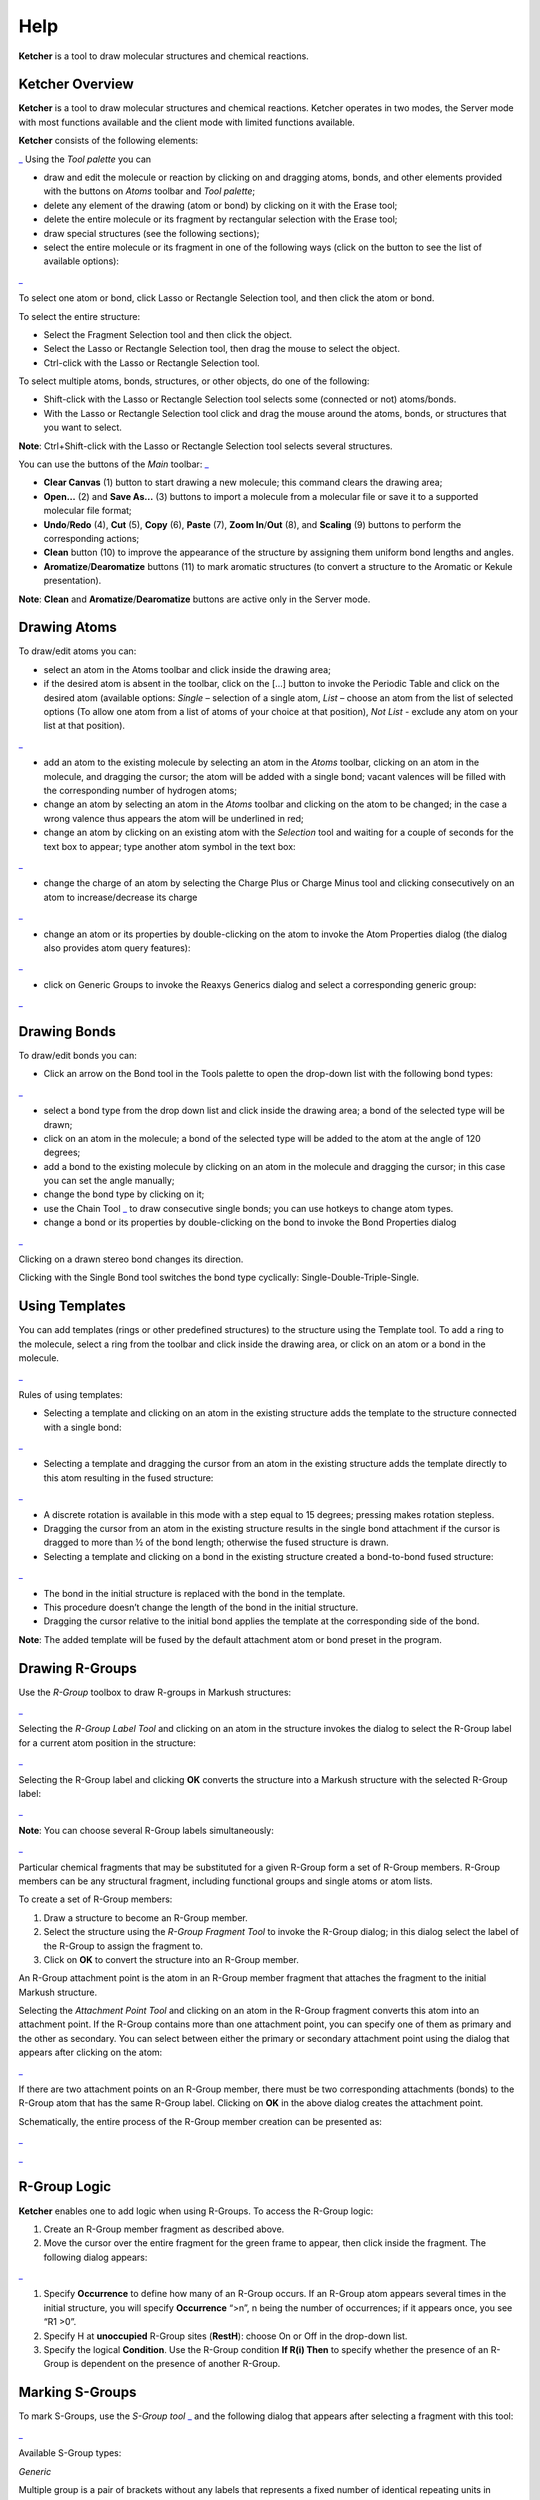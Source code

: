 Help
====

**Ketcher** is a tool to draw molecular structures and chemical
reactions.

Ketcher Overview
----------------

**Ketcher** is a tool to draw molecular structures and chemical
reactions. Ketcher operates in two modes, the Server mode with most
functions available and the client mode with limited functions
available.

**Ketcher** consists of the following elements:

|Ketcher elements| Using the *Tool palette* you can

-  draw and edit the molecule or reaction by clicking on and dragging
   atoms, bonds, and other elements provided with the buttons on *Atoms*
   toolbar and *Tool palette*;
-  delete any element of the drawing (atom or bond) by clicking on it
   with the Erase tool;
-  delete the entire molecule or its fragment by rectangular selection
   with the Erase tool;
-  draw special structures (see the following sections);
-  select the entire molecule or its fragment in one of the following
   ways (click on the button to see the list of available options):

|image1|

To select one atom or bond, click Lasso or Rectangle Selection tool, and
then click the atom or bond.

To select the entire structure:

-  Select the Fragment Selection tool and then click the object.
-  Select the Lasso or Rectangle Selection tool, then drag the mouse to
   select the object.
-  Ctrl-click with the Lasso or Rectangle Selection tool.

To select multiple atoms, bonds, structures, or other objects, do one of
the following:

-  Shift-click with the Lasso or Rectangle Selection tool selects some
   (connected or not) atoms/bonds.
-  With the Lasso or Rectangle Selection tool click and drag the mouse
   around the atoms, bonds, or structures that you want to select.

**Note**: Ctrl+Shift-click with the Lasso or Rectangle Selection tool
selects several structures.

You can use the buttons of the *Main* toolbar: |image2|

-  **Clear Canvas** (1) button to start drawing a new molecule; this
   command clears the drawing area;
-  **Open…** (2) and **Save As…** (3) buttons to import a molecule from
   a molecular file or save it to a supported molecular file format;
-  **Undo**/**Redo** (4), **Cut** (5), **Copy** (6), **Paste** (7),
   **Zoom In**/**Out** (8), and **Scaling** (9) buttons to perform the
   corresponding actions;
-  **Clean** button (10) to improve the appearance of the structure by
   assigning them uniform bond lengths and angles.
-  **Aromatize**/**Dearomatize** buttons (11) to mark aromatic
   structures (to convert a structure to the Aromatic or Kekule
   presentation).

**Note**: **Clean** and **Aromatize**/**Dearomatize** buttons are active
only in the Server mode.

Drawing Atoms
-------------

To draw/edit atoms you can:

-  select an atom in the Atoms toolbar and click inside the drawing
   area;

-  if the desired atom is absent in the toolbar, click on the […] button
   to invoke the Periodic Table and click on the desired atom (available
   options: *Single* – selection of a single atom, *List* – choose an
   atom from the list of selected options (To allow one atom from a list
   of atoms of your choice at that position), *Not List* - exclude any
   atom on your list at that position).

|image3|

-  add an atom to the existing molecule by selecting an atom in the
   *Atoms* toolbar, clicking on an atom in the molecule, and dragging
   the cursor; the atom will be added with a single bond; vacant
   valences will be filled with the corresponding number of hydrogen
   atoms;
-  change an atom by selecting an atom in the *Atoms* toolbar and
   clicking on the atom to be changed; in the case a wrong valence thus
   appears the atom will be underlined in red;
-  change an atom by clicking on an existing atom with the *Selection*
   tool and waiting for a couple of seconds for the text box to appear;
   type another atom symbol in the text box:

|image4|

-  change the charge of an atom by selecting the Charge Plus or Charge
   Minus tool and clicking consecutively on an atom to increase/decrease
   its charge

|image5|

-  change an atom or its properties by double-clicking on the atom to
   invoke the Atom Properties dialog (the dialog also provides atom
   query features):

|image6|

-  click on Generic Groups to invoke the Reaxys Generics dialog and
   select a corresponding generic group:

|image7|

Drawing Bonds
-------------

To draw/edit bonds you can:

-  Click an arrow on the Bond tool in the Tools palette to open the
   drop-down list with the following bond types:

|image8|

-  select a bond type from the drop down list and click inside the
   drawing area; a bond of the selected type will be drawn;
-  click on an atom in the molecule; a bond of the selected type will be
   added to the atom at the angle of 120 degrees;
-  add a bond to the existing molecule by clicking on an atom in the
   molecule and dragging the cursor; in this case you can set the angle
   manually;
-  change the bond type by clicking on it;
-  use the Chain Tool |image9| to draw consecutive single bonds; you can
   use hotkeys to change atom types.
-  change a bond or its properties by double-clicking on the bond to
   invoke the Bond Properties dialog

|image10|

Clicking on a drawn stereo bond changes its direction.

Clicking with the Single Bond tool switches the bond type cyclically:
Single-Double-Triple-Single.

Using Templates
---------------

You can add templates (rings or other predefined structures) to the
structure using the Template tool. To add a ring to the molecule, select
a ring from the toolbar and click inside the drawing area, or click on
an atom or a bond in the molecule.

|image11|

Rules of using templates:

-  Selecting a template and clicking on an atom in the existing
   structure adds the template to the structure connected with a single
   bond:

|image12|

-  Selecting a template and dragging the cursor from an atom in the
   existing structure adds the template directly to this atom resulting
   in the fused structure:

|image13|

-  A discrete rotation is available in this mode with a step equal to 15
   degrees; pressing makes rotation stepless.
-  Dragging the cursor from an atom in the existing structure results in
   the single bond attachment if the cursor is dragged to more than ½ of
   the bond length; otherwise the fused structure is drawn.
-  Selecting a template and clicking on a bond in the existing structure
   created a bond-to-bond fused structure:

|image14|

-  The bond in the initial structure is replaced with the bond in the
   template.
-  This procedure doesn’t change the length of the bond in the initial
   structure.
-  Dragging the cursor relative to the initial bond applies the template
   at the corresponding side of the bond.

**Note**: The added template will be fused by the default attachment
atom or bond preset in the program.

Drawing R-Groups
----------------

Use the *R-Group* toolbox to draw R-groups in Markush structures:

|image15|

Selecting the *R-Group Label Tool* and clicking on an atom in the
structure invokes the dialog to select the R-Group label for a current
atom position in the structure:

|image16|

Selecting the R-Group label and clicking **OK** converts the structure
into a Markush structure with the selected R-Group label:

|image17|

**Note**: You can choose several R-Group labels simultaneously:

|image18|

Particular chemical fragments that may be substituted for a given
R-Group form a set of R-Group members. R-Group members can be any
structural fragment, including functional groups and single atoms or
atom lists.

To create a set of R-Group members:

#. Draw a structure to become an R-Group member.
#. Select the structure using the *R-Group Fragment Tool* to invoke the
   R-Group dialog; in this dialog select the label of the R-Group to
   assign the fragment to.
#. Click on **OK** to convert the structure into an R-Group member.

An R-Group attachment point is the atom in an R-Group member fragment
that attaches the fragment to the initial Markush structure.

Selecting the *Attachment Point Tool* and clicking on an atom in the
R-Group fragment converts this atom into an attachment point. If the
R-Group contains more than one attachment point, you can specify one of
them as primary and the other as secondary. You can select between
either the primary or secondary attachment point using the dialog that
appears after clicking on the atom:

|image19|

If there are two attachment points on an R-Group member, there must be
two corresponding attachments (bonds) to the R-Group atom that has the
same R-Group label. Clicking on **OK** in the above dialog creates the
attachment point.

Schematically, the entire process of the R-Group member creation can be
presented as:

|image20|

|image21|

R-Group Logic
-------------

**Ketcher** enables one to add logic when using R-Groups. To access
the R-Group logic:

#. Create an R-Group member fragment as described above.

#. Move the cursor over the entire fragment for the green frame to
   appear, then click inside the fragment. The following dialog appears:

|image22|

#. Specify **Occurrence** to define how many of an R-Group occurs. If an
   R-Group atom appears several times in the initial structure, you will
   specify **Occurrence** “>n”, n being the number of occurrences; if it
   appears once, you see “R1 >0”.

#. Specify H at **unoccupied** R-Group sites (**RestH**): choose On or
   Off in the drop-down list.

#. Specify the logical **Condition**. Use the R-Group condition **If
   R(i) Then** to specify whether the presence of an R-Group is
   dependent on the presence of another R-Group.

Marking S-Groups
----------------

To mark S-Groups, use the *S-Group tool* |image23| and the following
dialog that appears after selecting a fragment with this tool:

|image24|

Available S-Group types:

*Generic*

Multiple group is a pair of brackets without any labels that represents
a fixed number of identical repeating units in condensed form.

*SRU Polymer*

The Structural Repeating Unit (SRU) brackets enclose the structural
repeating of a polymer. You have three available patterns: head-to-tail
(the default), head-to-head, and either/unknown.

*Superatom*

An abbreviated structure (abbreviation) is all or part of a structure
(molecule or reaction component) that has been abbreviated to a text
label. Structures that you abbreviate keep their chemical significance,
but their underlying structure is hidden. The current version can’t
display contracted structures but correctly saves/reads them into/from
files.

*Data*

Attached data is numeric or text data that you can associate with all or
part of a structure. You can attach data to an atom, a bond, a fragment,
the entire structure or to any collection of atoms and bonds.

|image25|

-  Add the appropriate S-Group Field Name. If you enter a wrong value,
   the attached data can be saved to a molfile but cannot be registered
   to the target database or used in a search.
-  Type the appropriate Field Value.
-  The labels can be specified as Absolute, Relative or Attached.

Changing Structure Display
--------------------------

Use the Flip/Rotate tool |image26| to change the structure display:

|image27|

Drawing Reactions
-----------------

To draw/edit reactions you can

-  draw reagents and products as described above;
-  use options of the *Reaction Arrow Tool* to draw an arrow and and
   pluses in the reaction equation and map same atoms in reagents and
   products.

|image28|

**Note**: Reaction Auto-Mapping Tool is available only in the Server
mode.

Working with Files
------------------

Ketcher supports the following molecular formats that can be entered
either manually or from files:

-  MDL Molfile or RXN file;
-  Daylight SMILES (Server mode only);
-  InChi string (Server mode only).

You can use the **Open…** and **Save As…** buttons of the *Main* toolbar
to import a molecule from a molecular file or save it to a supported
molecular file format. The *Open File* dialog enables one to either
browse for a file (Server mode) or manually input, e.g., the Molfile
ctable for the molecule to be imported:

|image29|

The *Save File* dialog enables one to save the molecular file:

|image30|

**Note**: In the standalone version only mol/rxn are supported for Open
and mol/SMILES for Save.

Hotkeys
-------

You can use keyboard hotkeys for some features/commands of the Editor.
To display the hotkeys just place the cursor over a toolbar button. If a
hotkey is available for the button, it will appear in brackets after the
description of the button.

+--------------------------------------+--------------------------------------+
| **Key**                              | **Action**                           |
+--------------------------------------+--------------------------------------+
| **Esc**                              | Switching between the                |
|                                      | Lasso/Rectangle/Fragment Selection   |
|                                      | tools                                |
+--------------------------------------+--------------------------------------+
| **0**                                | Draw Any bond.                       |
+--------------------------------------+--------------------------------------+
| **1**                                | Single / Single Up / Single Down /   |
|                                      | Single Up/Down bond. Consecutive     |
|                                      | pressing switches between these      |
|                                      | types.                               |
+--------------------------------------+--------------------------------------+
| **2**                                | Double / Double Cis/Trans bond       |
+--------------------------------------+--------------------------------------+
| **3**                                | Draw a triple bond.                  |
+--------------------------------------+--------------------------------------+
| **4**                                | Draw an aromatic bond.               |
+--------------------------------------+--------------------------------------+
| **R**                                | Creates an R-Group label. Use        |
|                                      | <Shift>+R to change the R-Group      |
|                                      | label type (R-Group Label            |
|                                      | Tool/R-Group Fragment                |
|                                      | Tool/Attachment Point Tool).         |
+--------------------------------------+--------------------------------------+
| **A**                                | Draw any atom                        |
+--------------------------------------+--------------------------------------+
| **H**                                | Draw a hydrogen                      |
+--------------------------------------+--------------------------------------+
| **C**                                | Draw a carbon                        |
+--------------------------------------+--------------------------------------+
| **N**                                | Draw a nitrogen                      |
+--------------------------------------+--------------------------------------+
| **O**                                | Draw an oxygen                       |
+--------------------------------------+--------------------------------------+
| **S**                                | Draw a sulfur                        |
+--------------------------------------+--------------------------------------+
| **F**                                | Draw a fluorine                      |
+--------------------------------------+--------------------------------------+
| **P**                                | Draw a phosphorus                    |
+--------------------------------------+--------------------------------------+
| **Shift+C**                          | Draw a chlorine                      |
+--------------------------------------+--------------------------------------+
| **Shift+B**                          | Draw a bromine                       |
+--------------------------------------+--------------------------------------+
| **I**                                | Draw an iodine                       |
+--------------------------------------+--------------------------------------+
| **T**                                | Drawing templates. Consecutive       |
|                                      | pressing switches between different  |
|                                      | templates.                           |
+--------------------------------------+--------------------------------------+
| **5**                                | Charge Plus/Charge Minus.            |
+--------------------------------------+--------------------------------------+
| **Ctrl+G**                           | S-Group tool                         |
+--------------------------------------+--------------------------------------+
| **Ctrl+N**                           | Clear canvas                         |
+--------------------------------------+--------------------------------------+
| **Ctrl+O**                           | Open                                 |
+--------------------------------------+--------------------------------------+
| **Ctrl+S**                           | Save As                              |
+--------------------------------------+--------------------------------------+
| **Ctrl+Z**                           | Undo                                 |
+--------------------------------------+--------------------------------------+
| **Ctrl+Y**                           | Redo                                 |
+--------------------------------------+--------------------------------------+
| **Ctrl+X**                           | Cut                                  |
+--------------------------------------+--------------------------------------+
| **Ctrl+C**                           | Copy                                 |
+--------------------------------------+--------------------------------------+
| **Ctrl+V**                           | Paste                                |
+--------------------------------------+--------------------------------------+
| **+**                                | Zoom In                              |
+--------------------------------------+--------------------------------------+
| **-**                                | Zoom Out                             |
+--------------------------------------+--------------------------------------+
| **Delete**                           | Delete the selected objects          |
+--------------------------------------+--------------------------------------+
| **Ctrl+L**                           | Clean Up                             |
+--------------------------------------+--------------------------------------+

.. |Ketcher elements| replace::  `_ <TODO:./main.png>`__ 
.. |image1| replace::  `_ <TODO:./selection.png>`__ 
.. |image2| replace::  `_ <TODO:./toolbar.png>`__ 
.. |image3| replace::  `_ <TODO:./periodic.png>`__ 
.. |image4| replace::  `_ <TODO:./ChangeAtom.png>`__ 
.. |image5| replace::  `_ <TODO:./ions.png>`__ 
.. |image6| replace::  `_ <TODO:./AtomProperties.png>`__ 
.. |image7| replace::  `_ <TODO:./Reaxys.png>`__ 
.. |image8| replace::  `_ <TODO:./bond.png>`__ 
.. |image9| replace::  `_ <TODO:./chain.png>`__ 
.. |image10| replace::  `_ <TODO:./BondProperties.png>`__ 
.. |image11| replace::  `_ <TODO:./Rings.png>`__ 
.. |image12| replace::  `_ <TODO:./fusion1.png>`__ 
.. |image13| replace::  `_ <TODO:./fusion2.png>`__ 
.. |image14| replace::  `_ <TODO:./fusion3.png>`__ 
.. |image15| replace::  `_ <TODO:./RGroupMenu.png>`__ 
.. |image16| replace::  `_ <TODO:./RGroup.png>`__ 
.. |image17| replace::  `_ <TODO:./RGroupLabel1.png>`__ 
.. |image18| replace::  `_ <TODO:./RGroupLabel2.png>`__ 
.. |image19| replace::  `_ <TODO:./AttachmentPoint.png>`__ 
.. |image20| replace::  `_ <TODO:./scheme1.png>`__ 
.. |image21| replace::  `_ <TODO:./scheme2.png>`__ 
.. |image22| replace::  `_ <TODO:./RGroupLogic.png>`__ 
.. |image23| replace::  `_ <TODO:./SGroup.png>`__ 
.. |image24| replace::  `_ <TODO:./SGroupProperties.png>`__ 
.. |image25| replace::  `_ <TODO:./Data.png>`__ 
.. |image26| replace::  `_ <TODO:./FlipRotate.png>`__ 
.. |image27| replace::  `_ <TODO:./Display.png>`__ 
.. |image28| replace::  `_ <TODO:./Reaction.png>`__ 
.. |image29| replace::  `_ <TODO:./OpenFile.png>`__ 
.. |image30| replace::  `_ <TODO:./SaveFile.png>`__ 
